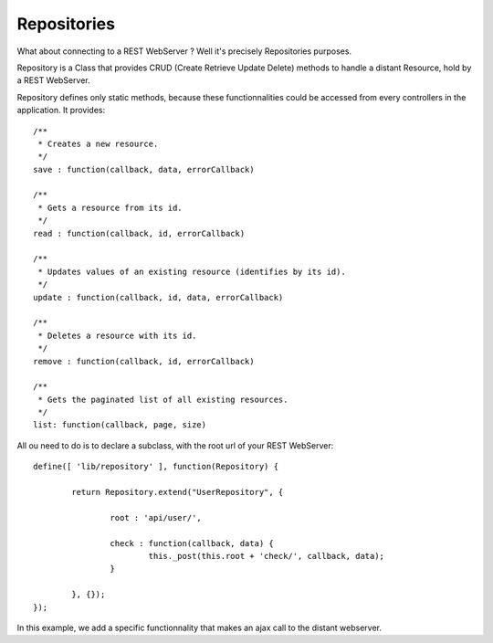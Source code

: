 ============
Repositories
============

What about connecting to a REST WebServer ? Well it's precisely Repositories purposes.

Repository is a Class that provides CRUD (Create Retrieve Update Delete) methods to handle a distant Resource, hold by a REST WebServer.

Repository defines only static methods, because these functionnalities could be accessed from every controllers in the application.
It provides::

		/**
		 * Creates a new resource.
		 */
		save : function(callback, data, errorCallback)
		
		/**
		 * Gets a resource from its id.
		 */
		read : function(callback, id, errorCallback)
			
		/**
		 * Updates values of an existing resource (identifies by its id).
		 */
		update : function(callback, id, data, errorCallback) 
		
		/**
		 * Deletes a resource with its id.
		 */
		remove : function(callback, id, errorCallback) 
		
		/**
		 * Gets the paginated list of all existing resources.
		 */
		list: function(callback, page, size)

All ou need to do is to declare a subclass, with the root url of your REST WebServer::

	define([ 'lib/repository' ], function(Repository) {

		return Repository.extend("UserRepository", {

			root : 'api/user/',

			check : function(callback, data) {
				this._post(this.root + 'check/', callback, data);
			}

		}, {});
	});
	
In this example, we add a specific functionnality that makes an ajax call to the distant webserver.
